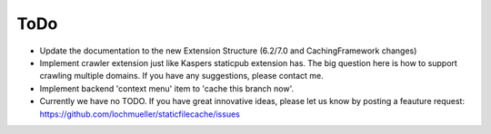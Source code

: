 ToDo
----

- Update the documentation to the new Extension Structure (6.2/7.0 and CachingFramework changes)
- Implement crawler extension just like Kaspers staticpub extension has. The big question here is how to support crawling multiple domains. If you have any suggestions, please contact me.
- Implement backend 'context menu' item to 'cache this branch now'.
- Currently we have no TODO. If you have great innovative ideas, please let us know by posting a feauture request: https://github.com/lochmueller/staticfilecache/issues
